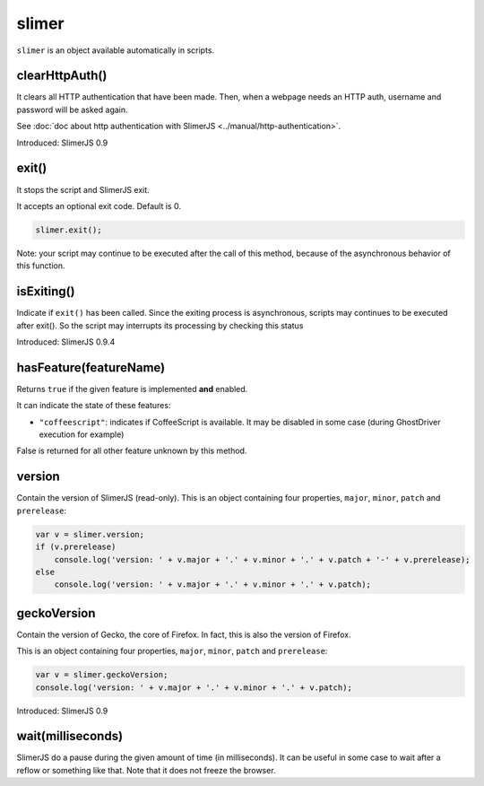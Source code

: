 
======
slimer
======


``slimer`` is an object available automatically in scripts.



.. _slimer-clearHttpAuth:

clearHttpAuth()
-----------------------------------------

It clears all HTTP authentication that have been made. Then, when
a webpage needs an HTTP auth, username and password will be asked again.

See :doc:`doc about http authentication with SlimerJS <../manual/http-authentication>`.

Introduced: SlimerJS 0.9

.. _slimer-exit:

exit()
-----------------------------------------


It stops the script and SlimerJS exit.

It accepts an optional exit code. Default is 0. 

.. code-block:: javascript

    slimer.exit();


Note: your script may continue to be executed after the call of this method, because of
the asynchronous behavior of this function.

.. _slimer-isexiting:

isExiting()
-----------------------------------------

Indicate if ``exit()`` has been called. Since the exiting process is asynchronous,
scripts may continues to be executed after exit(). So the script may interrupts its
processing by checking this status

Introduced: SlimerJS 0.9.4

.. _slimer-hasfeature:

hasFeature(featureName)
-----------------------------------------

Returns ``true`` if the given feature is implemented **and** enabled.

It can indicate the state of these features:

- ``"coffeescript"``: indicates if CoffeeScript is available. It may be
  disabled in some case (during GhostDriver execution for example)

False is returned for all other feature unknown by this method.


.. _slimer-version:

version
-----------------------------------------

Contain the version of SlimerJS (read-only). This is an object
containing four properties, ``major``, ``minor``, ``patch`` and ``prerelease``:

.. code-block:: javascript

    var v = slimer.version;
    if (v.prerelease)
        console.log('version: ' + v.major + '.' + v.minor + '.' + v.patch + '-' + v.prerelease);
    else
        console.log('version: ' + v.major + '.' + v.minor + '.' + v.patch);


.. _slimer-geckoversion:

geckoVersion
-----------------------------------------

Contain the version of Gecko, the core of Firefox. In fact, this is also
the version of Firefox.

This is an object containing four properties, ``major``, ``minor``, ``patch`` and ``prerelease``:

.. code-block:: javascript

    var v = slimer.geckoVersion;
    console.log('version: ' + v.major + '.' + v.minor + '.' + v.patch);

Introduced: SlimerJS 0.9

.. _slimer-wait:

wait(milliseconds)
------------------------------------------

SlimerJS do a pause during the given amount of time (in milliseconds).
It can be useful in some case to wait after a reflow or something like that.
Note that it does not freeze the browser.
